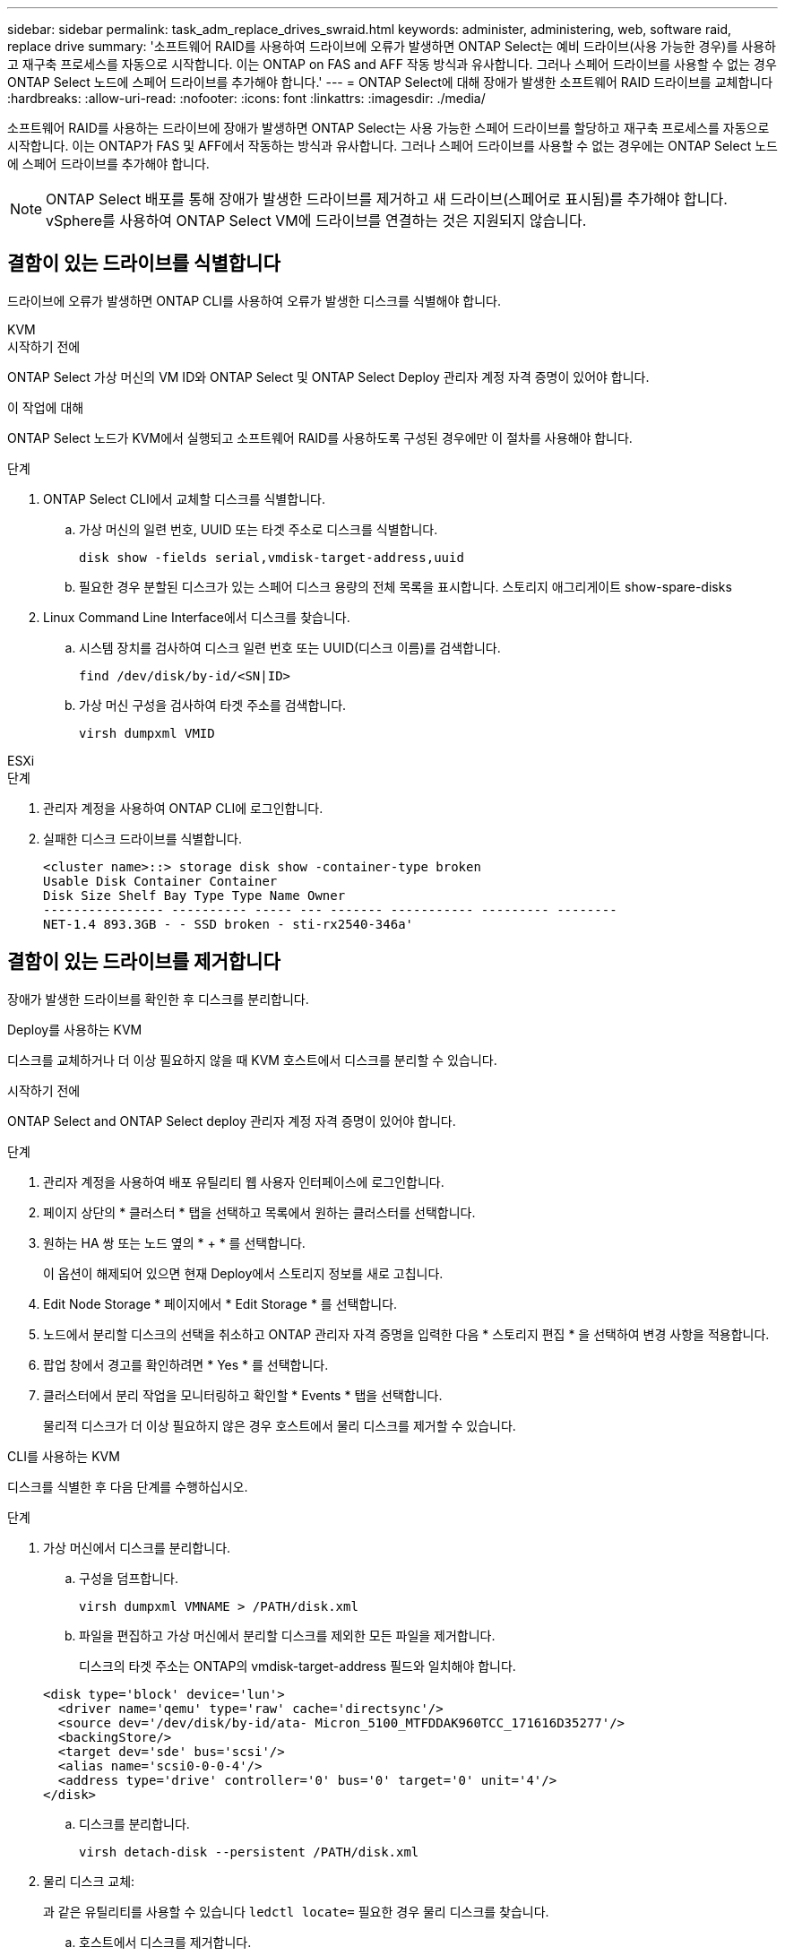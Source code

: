 ---
sidebar: sidebar 
permalink: task_adm_replace_drives_swraid.html 
keywords: administer, administering, web, software raid, replace drive 
summary: '소프트웨어 RAID를 사용하여 드라이브에 오류가 발생하면 ONTAP Select는 예비 드라이브(사용 가능한 경우)를 사용하고 재구축 프로세스를 자동으로 시작합니다. 이는 ONTAP on FAS and AFF 작동 방식과 유사합니다. 그러나 스페어 드라이브를 사용할 수 없는 경우 ONTAP Select 노드에 스페어 드라이브를 추가해야 합니다.' 
---
= ONTAP Select에 대해 장애가 발생한 소프트웨어 RAID 드라이브를 교체합니다
:hardbreaks:
:allow-uri-read: 
:nofooter: 
:icons: font
:linkattrs: 
:imagesdir: ./media/


[role="lead"]
소프트웨어 RAID를 사용하는 드라이브에 장애가 발생하면 ONTAP Select는 사용 가능한 스페어 드라이브를 할당하고 재구축 프로세스를 자동으로 시작합니다. 이는 ONTAP가 FAS 및 AFF에서 작동하는 방식과 유사합니다. 그러나 스페어 드라이브를 사용할 수 없는 경우에는 ONTAP Select 노드에 스페어 드라이브를 추가해야 합니다.


NOTE: ONTAP Select 배포를 통해 장애가 발생한 드라이브를 제거하고 새 드라이브(스페어로 표시됨)를 추가해야 합니다. vSphere를 사용하여 ONTAP Select VM에 드라이브를 연결하는 것은 지원되지 않습니다.



== 결함이 있는 드라이브를 식별합니다

드라이브에 오류가 발생하면 ONTAP CLI를 사용하여 오류가 발생한 디스크를 식별해야 합니다.

[role="tabbed-block"]
====
.KVM
--
.시작하기 전에
ONTAP Select 가상 머신의 VM ID와 ONTAP Select 및 ONTAP Select Deploy 관리자 계정 자격 증명이 있어야 합니다.

.이 작업에 대해
ONTAP Select 노드가 KVM에서 실행되고 소프트웨어 RAID를 사용하도록 구성된 경우에만 이 절차를 사용해야 합니다.

.단계
. ONTAP Select CLI에서 교체할 디스크를 식별합니다.
+
.. 가상 머신의 일련 번호, UUID 또는 타겟 주소로 디스크를 식별합니다.
+
[listing]
----
disk show -fields serial,vmdisk-target-address,uuid
----
.. 필요한 경우 분할된 디스크가 있는 스페어 디스크 용량의 전체 목록을 표시합니다.
스토리지 애그리게이트 show-spare-disks


. Linux Command Line Interface에서 디스크를 찾습니다.
+
.. 시스템 장치를 검사하여 디스크 일련 번호 또는 UUID(디스크 이름)를 검색합니다.
+
[listing]
----
find /dev/disk/by-id/<SN|ID>
----
.. 가상 머신 구성을 검사하여 타겟 주소를 검색합니다.
+
[listing]
----
virsh dumpxml VMID
----




--
.ESXi
--
.단계
. 관리자 계정을 사용하여 ONTAP CLI에 로그인합니다.
. 실패한 디스크 드라이브를 식별합니다.
+
[listing]
----
<cluster name>::> storage disk show -container-type broken
Usable Disk Container Container
Disk Size Shelf Bay Type Type Name Owner
---------------- ---------- ----- --- ------- ----------- --------- --------
NET-1.4 893.3GB - - SSD broken - sti-rx2540-346a'
----


--
====


== 결함이 있는 드라이브를 제거합니다

장애가 발생한 드라이브를 확인한 후 디스크를 분리합니다.

[role="tabbed-block"]
====
.Deploy를 사용하는 KVM
--
디스크를 교체하거나 더 이상 필요하지 않을 때 KVM 호스트에서 디스크를 분리할 수 있습니다.

.시작하기 전에
ONTAP Select and ONTAP Select deploy 관리자 계정 자격 증명이 있어야 합니다.

.단계
. 관리자 계정을 사용하여 배포 유틸리티 웹 사용자 인터페이스에 로그인합니다.
. 페이지 상단의 * 클러스터 * 탭을 선택하고 목록에서 원하는 클러스터를 선택합니다.
. 원하는 HA 쌍 또는 노드 옆의 * + * 를 선택합니다.
+
이 옵션이 해제되어 있으면 현재 Deploy에서 스토리지 정보를 새로 고칩니다.

. Edit Node Storage * 페이지에서 * Edit Storage * 를 선택합니다.
. 노드에서 분리할 디스크의 선택을 취소하고 ONTAP 관리자 자격 증명을 입력한 다음 * 스토리지 편집 * 을 선택하여 변경 사항을 적용합니다.
. 팝업 창에서 경고를 확인하려면 * Yes * 를 선택합니다.
. 클러스터에서 분리 작업을 모니터링하고 확인할 * Events * 탭을 선택합니다.
+
물리적 디스크가 더 이상 필요하지 않은 경우 호스트에서 물리 디스크를 제거할 수 있습니다.



--
.CLI를 사용하는 KVM
--
디스크를 식별한 후 다음 단계를 수행하십시오.

.단계
. 가상 머신에서 디스크를 분리합니다.
+
.. 구성을 덤프합니다.
+
[listing]
----
virsh dumpxml VMNAME > /PATH/disk.xml
----
.. 파일을 편집하고 가상 머신에서 분리할 디스크를 제외한 모든 파일을 제거합니다.
+
디스크의 타겟 주소는 ONTAP의 vmdisk-target-address 필드와 일치해야 합니다.

+
[listing]
----
<disk type='block' device='lun'>
  <driver name='qemu' type='raw' cache='directsync'/>
  <source dev='/dev/disk/by-id/ata- Micron_5100_MTFDDAK960TCC_171616D35277'/>
  <backingStore/>
  <target dev='sde' bus='scsi'/>
  <alias name='scsi0-0-0-4'/>
  <address type='drive' controller='0' bus='0' target='0' unit='4'/>
</disk>
----
.. 디스크를 분리합니다.
+
[listing]
----
virsh detach-disk --persistent /PATH/disk.xml
----


. 물리 디스크 교체:
+
과 같은 유틸리티를 사용할 수 있습니다 `ledctl locate=` 필요한 경우 물리 디스크를 찾습니다.

+
.. 호스트에서 디스크를 제거합니다.
.. 필요한 경우 새 디스크를 선택하고 호스트에 설치합니다.


. 원래 디스크 구성 파일을 편집하고 새 디스크를 추가합니다.
+
필요에 따라 디스크 경로 및 기타 구성 정보를 업데이트해야 합니다.

+
[listing]
----
<disk type='block' device='lun'>
  <driver name='qemu' type='raw' cache='directsync'/>
  <source dev='/dev/disk/by-id/ata-Micron_5100_MTFDDAK960TCC_171616D35277'/>
  <backingStore/>
  <target dev='sde' bus='scsi'/>
  <alias name='scsi0-0-0-4'/>
  <address type='drive' controller='0' bus='0' target='0' unit='4'/>
</disk>
----


--
.ESXi
--
.단계
. 관리자 계정을 사용하여 웹 사용자 인터페이스 배포 에 로그인합니다.
. 클러스터 * 탭을 선택하고 관련 클러스터를 선택합니다.
+
image:ST_22.jpg["노드 세부 정보"]

. 스토리지 보기를 확장하려면 * + * 를 선택합니다.
+
image:ST_23.jpg["노드 저장소를 편집합니다"]

. 연결된 디스크를 변경하려면 * 편집 * 을 선택하고 오류가 발생한 드라이브를 선택 취소합니다.
+
image:ST_24.jpg["스토리지 디스크 세부 정보입니다"]

. 클러스터 자격 증명을 입력하고 * Edit Storage * 를 선택합니다.
+
image:ST_25.jpg["ONTAP 자격 증명"]

. 작업을 확인합니다.
+
image:ST_26.jpg["경고"]



--
====


== 새 스페어 드라이브를 추가합니다

장애가 발생한 드라이브를 제거한 후 스페어 디스크를 추가합니다.

[role="tabbed-block"]
====
.Deploy를 사용하는 KVM
--
.Deploy를 사용하여 디스크 연결
디스크를 교체하거나 스토리지 용량을 추가할 때 KVM 호스트에 디스크를 연결할 수 있습니다.

.시작하기 전에
ONTAP Select and ONTAP Select deploy 관리자 계정 자격 증명이 있어야 합니다.

새 디스크는 KVM Linux 호스트에 물리적으로 설치되어 있어야 합니다.

.단계
. 관리자 계정을 사용하여 배포 유틸리티 웹 사용자 인터페이스에 로그인합니다.
. 페이지 상단의 * 클러스터 * 탭을 선택하고 목록에서 원하는 클러스터를 선택합니다.
. 원하는 HA 쌍 또는 노드 옆의 * + * 를 선택합니다.
+
이 옵션이 해제되어 있으면 현재 Deploy에서 스토리지 정보를 새로 고칩니다.

. Edit Node Storage * 페이지에서 * Edit Storage * 를 선택합니다.
. 노드에 연결할 디스크를 선택하고 ONTAP 관리자 자격 증명을 입력한 다음 * 스토리지 편집 * 을 선택하여 변경 사항을 적용합니다.
. Events(이벤트) * 탭을 선택하여 연결 작업을 모니터링하고 확인합니다.
. 노드 스토리지 구성을 검사하여 디스크가 연결되었는지 확인합니다.


--
.CLI를 사용하는 KVM
--
오류가 발생한 드라이브를 확인하고 제거한 후 새 드라이브를 연결할 수 있습니다.

.단계
. 새 디스크를 가상 머신에 연결합니다.
+
[listing]
----
virsh attach-disk --persistent /PATH/disk.xml
----


.결과
디스크는 스페어로 할당되며 ONTAP Select에서 사용할 수 있습니다. 디스크를 사용할 수 있게 되는 데 1분 이상 걸릴 수 있습니다.

.작업을 마친 후
노드 구성이 변경되었으므로 Deploy 관리 유틸리티를 사용하여 클러스터 업데이트 작업을 수행해야 합니다.

--
.ESXi
--
.단계
. 관리자 계정을 사용하여 웹 사용자 인터페이스 배포 에 로그인합니다.
. 클러스터 * 탭을 선택하고 관련 클러스터를 선택합니다.
+
image:ST_27.jpg["HA 쌍"]

. 스토리지 보기를 확장하려면 * + * 를 선택합니다.
+
image:ST_28.jpg["노드 저장소를 편집합니다"]

. 편집 * 을 선택하고 새 드라이브를 사용할 수 있는지 확인하고 선택합니다.
+
image:ST_29.jpg["스토리지 디스크 세부 정보입니다"]

. 클러스터 자격 증명을 입력하고 * Edit Storage * 를 선택합니다.
+
image:ST_30.jpg["스토리지 디스크 세부 정보입니다"]

. 작업을 확인합니다.
+
image:ST_31.jpg["스토리지 디스크 세부 정보입니다"]



--
====